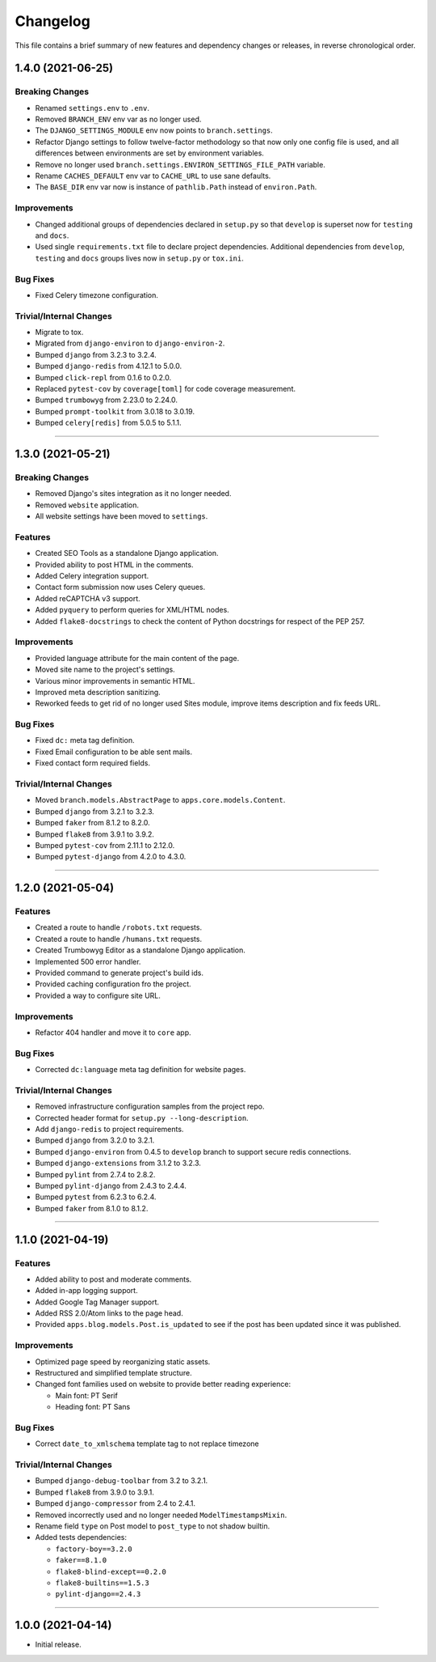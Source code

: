 Changelog
=========

This file contains a brief summary of new features and dependency changes or
releases, in reverse chronological order.


1.4.0 (2021-06-25)
------------------

Breaking Changes
^^^^^^^^^^^^^^^^

* Renamed ``settings.env`` to ``.env``.
* Removed ``BRANCH_ENV`` env var as no longer used.
* The ``DJANGO_SETTINGS_MODULE`` env now points to ``branch.settings``.
* Refactor Django settings to follow twelve-factor methodology so that now only
  one config file is used, and all differences between environments are set by
  environment variables.
* Remove no longer used ``branch.settings.ENVIRON_SETTINGS_FILE_PATH`` variable.
* Rename ``CACHES_DEFAULT`` env var to ``CACHE_URL`` to use sane defaults.
* The ``BASE_DIR`` env var now is instance of ``pathlib.Path`` instead of ``environ.Path``.


Improvements
^^^^^^^^^^^^

* Changed additional groups of dependencies declared in ``setup.py`` so that
  ``develop`` is superset now for ``testing`` and ``docs``.
* Used single ``requirements.txt`` file to declare project dependencies.
  Additional dependencies from ``develop``, ``testing`` and ``docs`` groups
  lives now in ``setup.py`` or ``tox.ini``.


Bug Fixes
^^^^^^^^^

* Fixed Celery timezone configuration.


Trivial/Internal Changes
^^^^^^^^^^^^^^^^^^^^^^^^

* Migrate to tox.
* Migrated from ``django-environ`` to ``django-environ-2``.
* Bumped ``django`` from 3.2.3 to 3.2.4.
* Bumped ``django-redis`` from 4.12.1 to 5.0.0.
* Bumped ``click-repl`` from 0.1.6 to 0.2.0.
* Replaced ``pytest-cov`` by ``coverage[toml]`` for code coverage measurement.
* Bumped ``trumbowyg`` from 2.23.0 to 2.24.0.
* Bumped ``prompt-toolkit`` from 3.0.18 to 3.0.19.
* Bumped ``celery[redis]`` from 5.0.5 to 5.1.1.


----


1.3.0 (2021-05-21)
------------------

Breaking Changes
^^^^^^^^^^^^^^^^

* Removed Django's sites integration as it no longer needed.
* Removed ``website`` application.
* All website settings have been moved to ``settings``.


Features
^^^^^^^^

* Created SEO Tools as a standalone Django application.
* Provided ability to post HTML in the comments.
* Added Celery integration support.
* Contact form submission now uses Celery queues.
* Added reCAPTCHA v3 support.
* Added ``pyquery`` to perform queries for XML/HTML nodes.
* Added ``flake8-docstrings`` to check the content of Python docstrings for
  respect of the PEP 257.


Improvements
^^^^^^^^^^^^

* Provided language attribute for the main content of the page.
* Moved site name to the project's settings.
* Various minor improvements in semantic HTML.
* Improved meta description sanitizing.
* Reworked feeds to get rid of no longer used Sites module, improve items
  description and fix feeds URL.


Bug Fixes
^^^^^^^^^

* Fixed ``dc:`` meta tag definition.
* Fixed Email configuration to be able sent mails.
* Fixed contact form required fields.


Trivial/Internal Changes
^^^^^^^^^^^^^^^^^^^^^^^^

* Moved ``branch.models.AbstractPage`` to ``apps.core.models.Content``.
* Bumped ``django`` from 3.2.1 to 3.2.3.
* Bumped ``faker`` from 8.1.2 to 8.2.0.
* Bumped ``flake8`` from 3.9.1 to 3.9.2.
* Bumped ``pytest-cov`` from 2.11.1 to 2.12.0.
* Bumped ``pytest-django`` from 4.2.0 to 4.3.0.


----


1.2.0 (2021-05-04)
------------------


Features
^^^^^^^^

* Created a route to handle ``/robots.txt`` requests.
* Created a route to handle ``/humans.txt`` requests.
* Created Trumbowyg Editor as a standalone Django application.
* Implemented 500 error handler.
* Provided command to generate project's build ids.
* Provided caching configuration fro the project.
* Provided a way to configure site URL.


Improvements
^^^^^^^^^^^^

* Refactor 404 handler and move it to ``core`` app.


Bug Fixes
^^^^^^^^^

* Corrected ``dc:language`` meta tag definition for website pages.


Trivial/Internal Changes
^^^^^^^^^^^^^^^^^^^^^^^^

* Removed infrastructure configuration samples from the project repo.
* Corrected header format for ``setup.py --long-description``.
* Add ``django-redis`` to project requirements.
* Bumped ``django`` from 3.2.0 to 3.2.1.
* Bumped ``django-environ`` from 0.4.5 to ``develop`` branch to support secure redis connections.
* Bumped ``django-extensions`` from 3.1.2 to 3.2.3.
* Bumped ``pylint`` from 2.7.4 to 2.8.2.
* Bumped ``pylint-django`` from 2.4.3 to 2.4.4.
* Bumped ``pytest`` from 6.2.3 to 6.2.4.
* Bumped ``faker`` from 8.1.0 to 8.1.2.


----


1.1.0 (2021-04-19)
------------------


Features
^^^^^^^^

* Added ability to post and moderate comments.
* Added in-app logging support.
* Added Google Tag Manager support.
* Added RSS 2.0/Atom links to the page head.
* Provided ``apps.blog.models.Post.is_updated`` to see if
  the post has been updated since it was published.


Improvements
^^^^^^^^^^^^

* Optimized page speed by reorganizing static assets.
* Restructured and simplified template structure.
* Changed font families used on website to provide better reading experience:

  * Main font: PT Serif
  * Heading font: PT Sans


Bug Fixes
^^^^^^^^^

* Correct ``date_to_xmlschema`` template tag to not replace timezone


Trivial/Internal Changes
^^^^^^^^^^^^^^^^^^^^^^^^

* Bumped ``django-debug-toolbar`` from 3.2 to 3.2.1.
* Bumped ``flake8`` from 3.9.0 to 3.9.1.
* Bumped ``django-compressor`` from 2.4 to 2.4.1.
* Removed incorrectly used and no longer needed ``ModelTimestampsMixin``.
* Rename field ``type`` on Post model to ``post_type`` to not shadow builtin.
* Added tests dependencies:

  * ``factory-boy==3.2.0``
  * ``faker==8.1.0``
  * ``flake8-blind-except==0.2.0``
  * ``flake8-builtins==1.5.3``
  * ``pylint-django==2.4.3``


----


1.0.0 (2021-04-14)
------------------

* Initial release.
